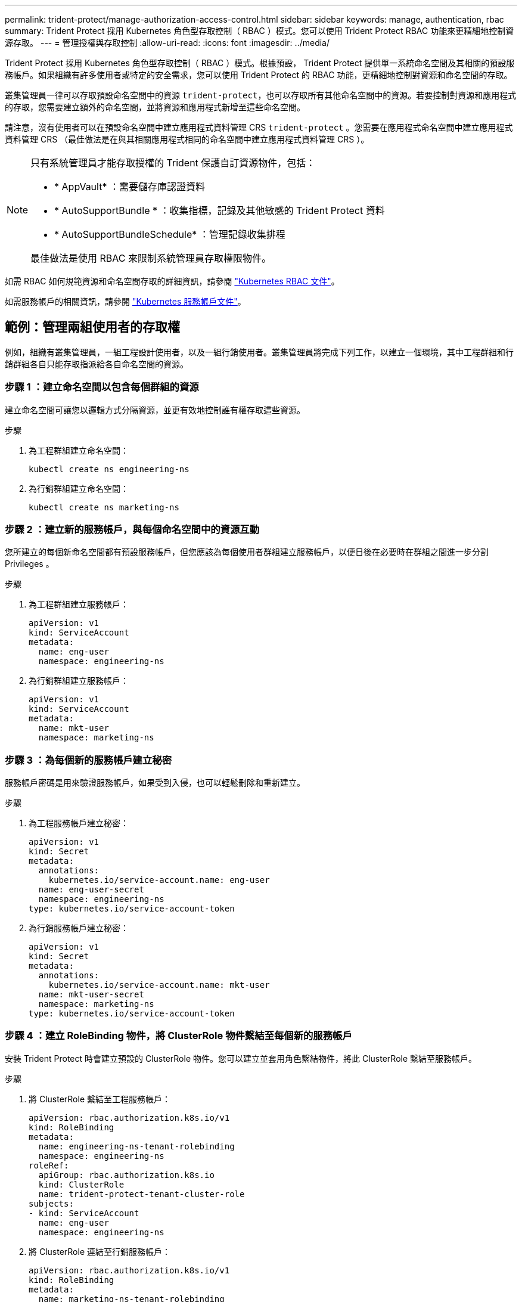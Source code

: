 ---
permalink: trident-protect/manage-authorization-access-control.html 
sidebar: sidebar 
keywords: manage, authentication, rbac 
summary: Trident Protect 採用 Kubernetes 角色型存取控制（ RBAC ）模式。您可以使用 Trident Protect RBAC 功能來更精細地控制資源存取。 
---
= 管理授權與存取控制
:allow-uri-read: 
:icons: font
:imagesdir: ../media/


[role="lead"]
Trident Protect 採用 Kubernetes 角色型存取控制（ RBAC ）模式。根據預設， Trident Protect 提供單一系統命名空間及其相關的預設服務帳戶。如果組織有許多使用者或特定的安全需求，您可以使用 Trident Protect 的 RBAC 功能，更精細地控制對資源和命名空間的存取。

叢集管理員一律可以存取預設命名空間中的資源 `trident-protect`，也可以存取所有其他命名空間中的資源。若要控制對資源和應用程式的存取，您需要建立額外的命名空間，並將資源和應用程式新增至這些命名空間。

請注意，沒有使用者可以在預設命名空間中建立應用程式資料管理 CRS `trident-protect` 。您需要在應用程式命名空間中建立應用程式資料管理 CRS （最佳做法是在與其相關應用程式相同的命名空間中建立應用程式資料管理 CRS ）。

[NOTE]
====
只有系統管理員才能存取授權的 Trident 保護自訂資源物件，包括：

* * AppVault* ：需要儲存庫認證資料
* * AutoSupportBundle * ：收集指標，記錄及其他敏感的 Trident Protect 資料
* * AutoSupportBundleSchedule* ：管理記錄收集排程


最佳做法是使用 RBAC 來限制系統管理員存取權限物件。

====
如需 RBAC 如何規範資源和命名空間存取的詳細資訊，請參閱 https://kubernetes.io/docs/reference/access-authn-authz/rbac/["Kubernetes RBAC 文件"^]。

如需服務帳戶的相關資訊，請參閱 https://kubernetes.io/docs/tasks/configure-pod-container/configure-service-account/["Kubernetes 服務帳戶文件"^]。



== 範例：管理兩組使用者的存取權

例如，組織有叢集管理員，一組工程設計使用者，以及一組行銷使用者。叢集管理員將完成下列工作，以建立一個環境，其中工程群組和行銷群組各自只能存取指派給各自命名空間的資源。



=== 步驟 1 ：建立命名空間以包含每個群組的資源

建立命名空間可讓您以邏輯方式分隔資源，並更有效地控制誰有權存取這些資源。

.步驟
. 為工程群組建立命名空間：
+
[source, console]
----
kubectl create ns engineering-ns
----
. 為行銷群組建立命名空間：
+
[source, console]
----
kubectl create ns marketing-ns
----




=== 步驟 2 ：建立新的服務帳戶，與每個命名空間中的資源互動

您所建立的每個新命名空間都有預設服務帳戶，但您應該為每個使用者群組建立服務帳戶，以便日後在必要時在群組之間進一步分割 Privileges 。

.步驟
. 為工程群組建立服務帳戶：
+
[source, yaml]
----
apiVersion: v1
kind: ServiceAccount
metadata:
  name: eng-user
  namespace: engineering-ns
----
. 為行銷群組建立服務帳戶：
+
[source, yaml]
----
apiVersion: v1
kind: ServiceAccount
metadata:
  name: mkt-user
  namespace: marketing-ns
----




=== 步驟 3 ：為每個新的服務帳戶建立秘密

服務帳戶密碼是用來驗證服務帳戶，如果受到入侵，也可以輕鬆刪除和重新建立。

.步驟
. 為工程服務帳戶建立秘密：
+
[source, yaml]
----
apiVersion: v1
kind: Secret
metadata:
  annotations:
    kubernetes.io/service-account.name: eng-user
  name: eng-user-secret
  namespace: engineering-ns
type: kubernetes.io/service-account-token
----
. 為行銷服務帳戶建立秘密：
+
[source, yaml]
----
apiVersion: v1
kind: Secret
metadata:
  annotations:
    kubernetes.io/service-account.name: mkt-user
  name: mkt-user-secret
  namespace: marketing-ns
type: kubernetes.io/service-account-token
----




=== 步驟 4 ：建立 RoleBinding 物件，將 ClusterRole 物件繫結至每個新的服務帳戶

安裝 Trident Protect 時會建立預設的 ClusterRole 物件。您可以建立並套用角色繫結物件，將此 ClusterRole 繫結至服務帳戶。

.步驟
. 將 ClusterRole 繫結至工程服務帳戶：
+
[source, yaml]
----
apiVersion: rbac.authorization.k8s.io/v1
kind: RoleBinding
metadata:
  name: engineering-ns-tenant-rolebinding
  namespace: engineering-ns
roleRef:
  apiGroup: rbac.authorization.k8s.io
  kind: ClusterRole
  name: trident-protect-tenant-cluster-role
subjects:
- kind: ServiceAccount
  name: eng-user
  namespace: engineering-ns
----
. 將 ClusterRole 連結至行銷服務帳戶：
+
[source, yaml]
----
apiVersion: rbac.authorization.k8s.io/v1
kind: RoleBinding
metadata:
  name: marketing-ns-tenant-rolebinding
  namespace: marketing-ns
roleRef:
  apiGroup: rbac.authorization.k8s.io
  kind: ClusterRole
  name: trident-protect-tenant-cluster-role
subjects:
- kind: ServiceAccount
  name: mkt-user
  namespace: marketing-ns
----




=== 步驟 5 ：測試權限

測試權限是否正確。

.步驟
. 確認工程使用者可以存取工程資源：
+
[source, console]
----
kubectl auth can-i --as=system:serviceaccount:engineering-ns:eng-user get applications.protect.trident.netapp.io -n engineering-ns
----
. 確認工程使用者無法存取行銷資源：
+
[source, console]
----
kubectl auth can-i --as=system:serviceaccount:engineering-ns:eng-user get applications.protect.trident.netapp.io -n marketing-ns
----




=== 步驟 6 ：授予對 AppVault 物件的存取權

若要執行資料管理工作，例如備份和快照，叢集管理員必須將 AppVault 物件的存取權授予個別使用者。

.步驟
. 建立並套用 AppVault 和加密組合 YAML 檔案，以授予使用者存取 AppVault 的權限。例如，下列 CR 將 AppVault 的存取權授予使用者 `eng-user`：
+
[source, yaml]
----
apiVersion: v1
data:
  accessKeyID: <ID_value>
  secretAccessKey: <key_value>
kind: Secret
metadata:
  name: appvault-for-eng-user-only-secret
  namespace: trident-protect
type: Opaque
---
apiVersion: protect.trident.netapp.io/v1
kind: AppVault
metadata:
  name: appvault-for-eng-user-only
  namespace: trident-protect # Trident protect system namespace
spec:
  providerConfig:
    azure:
      accountName: ""
      bucketName: ""
      endpoint: ""
    gcp:
      bucketName: ""
      projectID: ""
    s3:
      bucketName: testbucket
      endpoint: 192.168.0.1:30000
      secure: "false"
      skipCertValidation: "true"
  providerCredentials:
    accessKeyID:
      valueFromSecret:
        key: accessKeyID
        name: appvault-for-eng-user-only-secret
    secretAccessKey:
      valueFromSecret:
        key: secretAccessKey
        name: appvault-for-eng-user-only-secret
  providerType: GenericS3
----
. 建立並套用角色 CR ，讓叢集管理員能夠授與對命名空間中特定資源的存取權。例如：
+
[source, yaml]
----
apiVersion: rbac.authorization.k8s.io/v1
kind: Role
metadata:
  name: eng-user-appvault-reader
  namespace: trident-protect
rules:
- apiGroups:
  - protect.trident.netapp.io
  resourceNames:
  - appvault-for-enguser-only
  resources:
  - appvaults
  verbs:
  - get
----
. 建立並套用 RoleBinding CR ，將權限繫結至使用者 eng-user 。例如：
+
[source, yaml]
----
apiVersion: rbac.authorization.k8s.io/v1
kind: RoleBinding
metadata:
  name: eng-user-read-appvault-binding
  namespace: trident-protect
roleRef:
  apiGroup: rbac.authorization.k8s.io
  kind: Role
  name: eng-user-appvault-reader
subjects:
- kind: ServiceAccount
  name: eng-user
  namespace: engineering-ns
----
. 確認權限正確。
+
.. 嘗試擷取所有命名空間的 AppVault 物件資訊：
+
[source, console]
----
kubectl get appvaults -n trident-protect --as=system:serviceaccount:engineering-ns:eng-user
----
+
您應該會看到類似下列的輸出：

+
[listing]
----
Error from server (Forbidden): appvaults.protect.trident.netapp.io is forbidden: User "system:serviceaccount:engineering-ns:eng-user" cannot list resource "appvaults" in API group "protect.trident.netapp.io" in the namespace "trident-protect"
----
.. 測試以查看使用者是否能取得他們現在有權存取的 AppVault 資訊：
+
[source, console]
----
kubectl auth can-i --as=system:serviceaccount:engineering-ns:eng-user get appvaults.protect.trident.netapp.io/appvault-for-eng-user-only -n trident-protect
----
+
您應該會看到類似下列的輸出：

+
[listing]
----
yes
----




.結果
您已授予 AppVault 權限的使用者應該能夠使用授權的 AppVault 物件來執行應用程式資料管理作業，而且不應能夠存取指派命名空間以外的任何資源，或建立他們無法存取的新資源。
